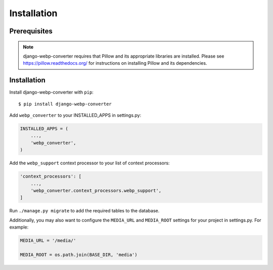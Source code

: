 Installation
============

Prerequisites
-------------

.. note:: django-webp-converter requires that Pillow and its appropriate libraries are installed. Please see https://pillow.readthedocs.org/ for instructions on installing Pillow and its dependencies.

Installation
------------

Install django-webp-converter with ``pip``::

    $ pip install django-webp-converter

Add ``webp_converter`` to your INSTALLED_APPS in settings.py:

.. code-block:: python

    INSTALLED_APPS = (
	...,
        'webp_converter',
    )

Add the ``webp_support`` context processor to your list of context processors:

.. code-block:: python

    'context_processors': [
        ...,
        'webp_converter.context_processors.webp_support',
    ]


Run ``./manage.py migrate`` to add the required tables to the database.


Additionally, you may also want to configure the ``MEDIA_URL`` and ``MEDIA_ROOT`` settings for your project in settings.py. For example:

.. code-block:: python

    MEDIA_URL = '/media/'

    MEDIA_ROOT = os.path.join(BASE_DIR, 'media')